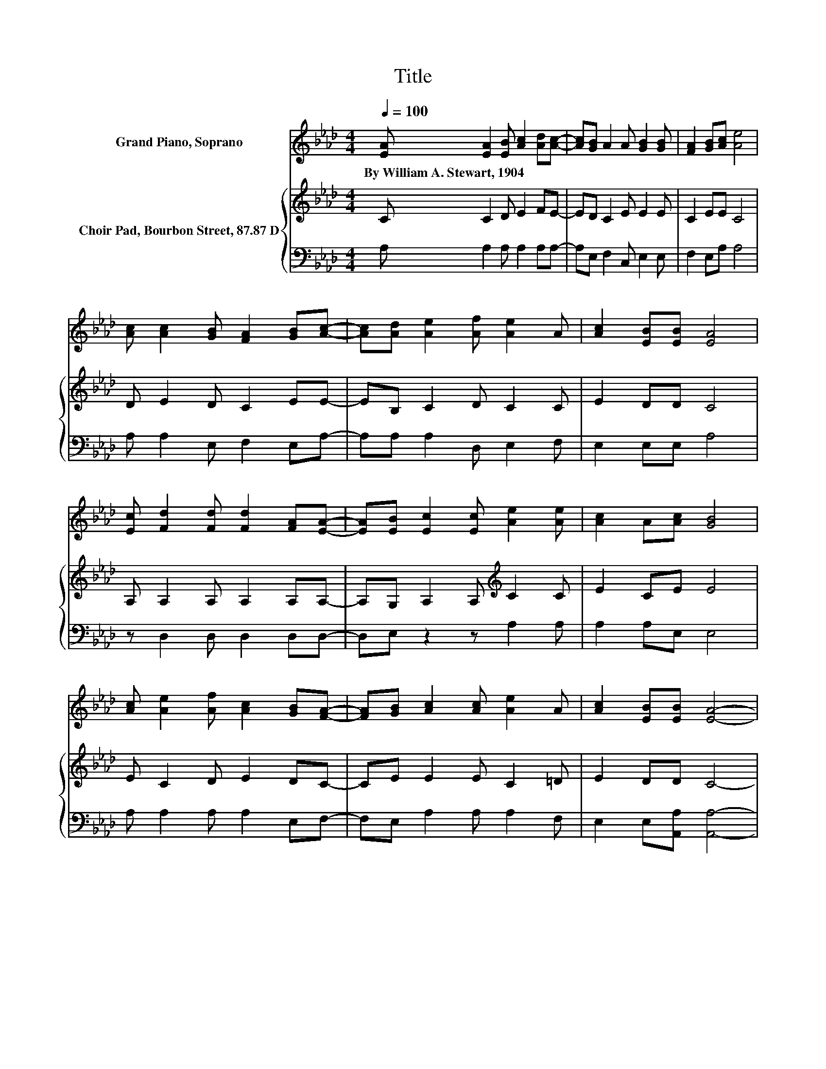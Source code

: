X:1
T:Title
%%score 1 { 2 | 3 }
L:1/8
Q:1/4=100
M:4/4
K:Ab
V:1 treble nm="Grand Piano, Soprano"
V:2 treble nm="Choir Pad, Bourbon Street, 87.87 D"
V:3 bass 
V:1
 [EA] [EA]2 [EB] [Ac]2 [Ad][Ac]- | [Ac][GB] A2 A [GB]2 [GB] | [FA]2 [GB][Ac] [Ae]4 | %3
w: By~William~A.~Stewart,~1904 * * * * *|||
 [Ac] [Ac]2 [GB] [FA]2 [GB][Ac]- | [Ac][Ad] [Ae]2 [Af] [Ae]2 A | [Ac]2 [EB][EB] [EA]4 | %6
w: |||
 [Ec] [Fd]2 [Fd] [Fd]2 [FA][EA]- | [EA][EB] [Ec]2 [Ec] [Ae]2 [Ae] | [Ac]2 A[Ac] [GB]4 | %9
w: |||
 [Ac] [Ae]2 [Af] [Ac]2 [GB][FA]- | [FA][GB] [Ac]2 [Ac] [Ae]2 A | [Ac]2 [EB][EB] [EA]4- | %12
w: |||
 [EA]4 z4 |] %13
w: |
V:2
 C C2 D E2 FE- | ED C2 E E2 E | C2 EE C4 | D E2 D C2 EE- | EB, C2 D C2 C | E2 DD C4 | %6
 A, A,2 A, A,2 A,A,- | A,G, A,2 A,[K:treble] C2 C | E2 CE E4 | E C2 D E2 DC- | CE E2 E C2 =D | %11
 E2 DD C4- | C4 z4 |] %13
V:3
 A, A,2 A, A,2 A,A,- | A,E, F,2 C, E,2 E, | F,2 E,A, A,4 | A, A,2 E, F,2 E,A,- | %4
 A,A, A,2 D, E,2 F, | E,2 E,E, A,4 | z D,2 D, D,2 D,D,- | D,E, z2 z A,2 A, | A,2 A,E, E,4 | %9
 A, A,2 A, A,2 E,F,- | F,E, A,2 A, A,2 F, | E,2 E,[A,,A,] [A,,A,]4- | [A,,A,]4 z4 |] %13


